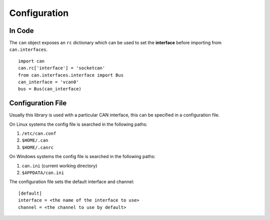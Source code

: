 Configuration
=============



In Code
-------

The ``can`` object exposes an ``rc`` dictionary which can be used to set the **interface**
before importing from ``can.interfaces``.

::

    import can
    can.rc['interface'] = 'socketcan'
    from can.interfaces.interface import Bus
    can_interface = 'vcan0'
    bus = Bus(can_interface)


Configuration File
------------------

Usually this library is used with a particular CAN interface, this can be specified in
a configuration file.

On Linux systems the config file is searched in the following paths:

1. ``/etc/can.conf``
2. ``$HOME/.can``
3. ``$HOME/.canrc``

On Windows systems the config file is searched in the following paths:

1. ``can.ini`` (current working directory)
2. ``$APPDATA/can.ini``

The configuration file sets the default interface and channel:

::

    [default]
    interface = <the name of the interface to use>
    channel = <the channel to use by default>

